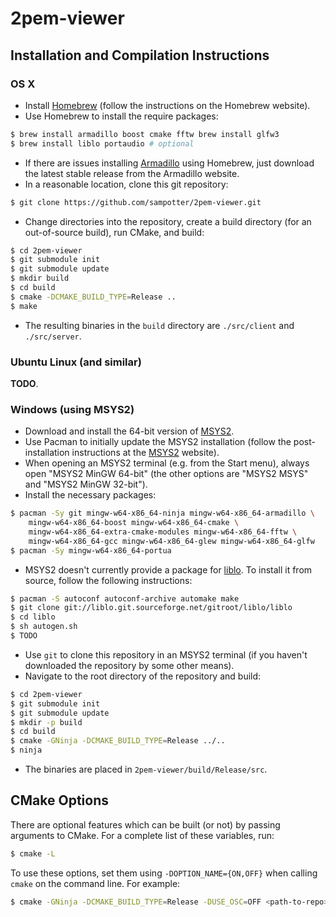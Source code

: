 * 2pem-viewer

** Installation and Compilation Instructions

*** OS X

	- Install [[http://brew.sh][Homebrew]] (follow the instructions on the Homebrew website).
	- Use Homebrew to install the require packages:
#+BEGIN_SRC sh
$ brew install armadillo boost cmake fftw brew install glfw3
$ brew install liblo portaudio # optional
#+END_SRC
	- If there are issues installing [[http://arma.sourceforge.net/download.html][Armadillo]] using Homebrew, just
      download the latest stable release from the Armadillo website.
	- In a reasonable location, clone this git repository:
#+BEGIN_SRC sh
$ git clone https://github.com/sampotter/2pem-viewer.git
#+END_SRC
	- Change directories into the repository, create a build
      directory (for an out-of-source build), run CMake, and build:
#+BEGIN_SRC sh
$ cd 2pem-viewer
$ git submodule init
$ git submodule update
$ mkdir build
$ cd build
$ cmake -DCMAKE_BUILD_TYPE=Release ..
$ make
#+END_SRC
	- The resulting binaries in the ~build~ directory are
      ~./src/client~ and ~./src/server~.

*** Ubuntu Linux (and similar)

	*TODO*.

*** Windows (using MSYS2)

    - Download and install the 64-bit version of [[https://msys2.github.io/][MSYS2]].
    - Use Pacman to initially update the MSYS2 installation (follow
      the post-installation instructions at the [[https://msys2.github.io/][MSYS2]] website).
    - When opening an MSYS2 terminal (e.g. from the Start menu),
      always open "MSYS2 MinGW 64-bit" (the other options are "MSYS2
      MSYS" and "MSYS2 MinGW 32-bit").
    - Install the necessary packages:
#+BEGIN_SRC sh
$ pacman -Sy git mingw-w64-x86_64-ninja mingw-w64-x86_64-armadillo \
    mingw-w64-x86_64-boost mingw-w64-x86_64-cmake \
    mingw-w64-x86_64-extra-cmake-modules mingw-w64-x86_64-fftw \
    mingw-w64-x86_64-gcc mingw-w64-x86_64-glew mingw-w64-x86_64-glfw
$ pacman -Sy mingw-w64-x86_64-portua
#+END_SRC
	- MSYS2 doesn't currently provide a package for [[http://liblo.sourceforge.net/][liblo]]. To install
      it from source, follow the following instructions:
#+BEGIN_SRC sh
$ pacman -S autoconf autoconf-archive automake make
$ git clone git://liblo.git.sourceforge.net/gitroot/liblo/liblo
$ cd liblo
$ sh autogen.sh
$ TODO
#+END_SRC
    - Use ~git~ to clone this repository in an MSYS2 terminal (if you
      haven't downloaded the repository by some other means).
    - Navigate to the root directory of the repository and build:
#+BEGIN_SRC sh
$ cd 2pem-viewer
$ git submodule init
$ git submodule update
$ mkdir -p build
$ cd build
$ cmake -GNinja -DCMAKE_BUILD_TYPE=Release ../..
$ ninja
#+END_SRC
    - The binaries are placed in ~2pem-viewer/build/Release/src~.

** CMake Options

   There are optional features which can be built (or not) by passing
   arguments to CMake. For a complete list of these variables, run:
#+BEGIN_SRC sh
$ cmake -L
#+END_SRC
   To use these options, set them using ~-DOPTION_NAME={ON,OFF}~ when
   calling ~cmake~ on the command line. For example:
#+BEGIN_SRC sh
$ cmake -GNinja -DCMAKE_BUILD_TYPE=Release -DUSE_OSC=OFF <path-to-repo>
#+END_SRC
